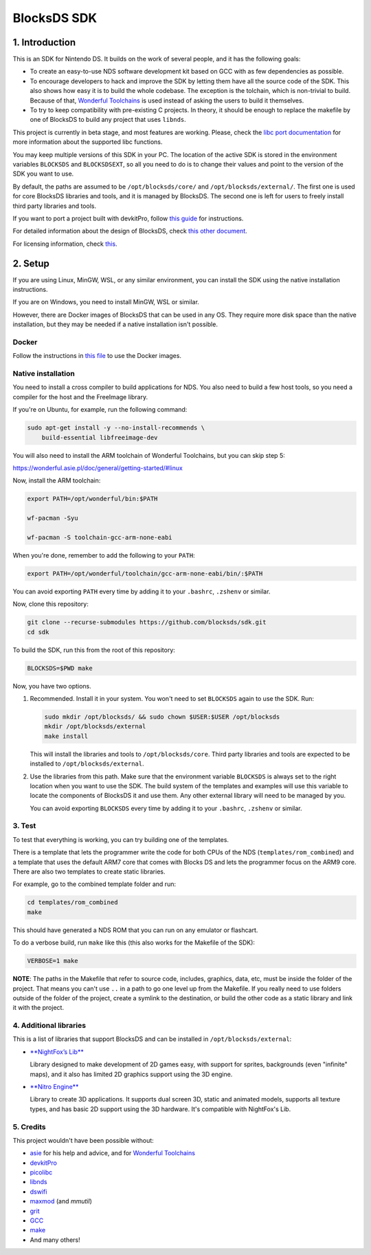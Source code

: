############
BlocksDS SDK
############

1. Introduction
***************

This is an SDK for Nintendo DS. It builds on the work of several people, and it
has the following goals:

- To create an easy-to-use NDS software development kit based on GCC with as few
  dependencies as possible.

- To encourage developers to hack and improve the SDK by letting them have all
  the source code of the SDK. This also shows how easy it is to build the whole
  codebase. The exception is the tolchain, which is non-trivial to build.
  Because of that, `Wonderful Toolchains <https://wonderful.asie.pl/>`_ is used
  instead of asking the users to build it themselves.

- To try to keep compatibility with pre-existing C projects. In theory, it
  should be enough to replace the makefile by one of BlocksDS to build any
  project that uses ``libnds``.

This project is currently in beta stage, and most features are working. Please,
check the `libc port documentation <docs/libc.rst>`_ for more information about
the supported libc functions.

You may keep multiple versions of this SDK in your PC. The location of the
active SDK is stored in the environment variables ``BLOCKSDS`` and
``BLOCKSDSEXT``, so all you need to do is to change their values and point to
the version of the SDK you want to use.

By default, the paths are assumed to be ``/opt/blocksds/core/`` and
``/opt/blocksds/external/``. The first one is used for core BlocksDS libraries
and tools, and it is managed by BlocksDS. The second one is left for users to
freely install third party libraries and tools.

If you want to port a project built with devkitPro, follow `this guide
<docs/porting-guide.rst>`_ for instructions.

For detailed information about the design of BlocksDS, check `this other document
<docs/design-guide.rst>`_.

For licensing information, check `this <docs/licenses.rst>`_.

2. Setup
********

If you are using Linux, MinGW, WSL, or any similar environment, you can install
the SDK using the native installation instructions.

If you are on Windows, you need to install MinGW, WSL or similar.

However, there are Docker images of BlocksDS that can be used in any OS. They
require more disk space than the native installation, but they may be needed if
a native installation isn't possible.

Docker
======

Follow the instructions in `this file <docker/readme.rst>`_ to use the Docker
images.

Native installation
===================

You need to install a cross compiler to build applications for NDS. You also
need to build a few host tools, so you need a compiler for the host and the
FreeImage library.

If you're on Ubuntu, for example, run the following command:

.. code:: bash

    sudo apt-get install -y --no-install-recommends \
        build-essential libfreeimage-dev

You will also need to install the ARM toolchain of Wonderful Toolchains, but you
can skip step 5:

https://wonderful.asie.pl/doc/general/getting-started/#linux

Now, install the ARM toolchain:

.. code:: bash

    export PATH=/opt/wonderful/bin:$PATH

    wf-pacman -Syu

    wf-pacman -S toolchain-gcc-arm-none-eabi

When you're done, remember to add the following to your ``PATH``:

.. code:: bash

    export PATH=/opt/wonderful/toolchain/gcc-arm-none-eabi/bin/:$PATH

You can avoid exporting ``PATH`` every time by adding it to your ``.bashrc``,
``.zshenv`` or similar.

Now, clone this repository:

.. code:: bash

    git clone --recurse-submodules https://github.com/blocksds/sdk.git
    cd sdk

To build the SDK, run this from the root of this repository:

.. code:: bash

    BLOCKSDS=$PWD make

Now, you have two options.

1. Recommended. Install it in your system. You won't need to set ``BLOCKSDS``
   again to use the SDK. Run:

   .. code:: bash

        sudo mkdir /opt/blocksds/ && sudo chown $USER:$USER /opt/blocksds
        mkdir /opt/blocksds/external
        make install

   This will install the libraries and tools to ``/opt/blocksds/core``. Third
   party libraries and tools are expected to be installed to
   ``/opt/blocksds/external``.

2. Use the libraries from this path. Make sure that the environment variable
   ``BLOCKSDS`` is always set to the right location when you want to use the
   SDK. The build system of the templates and examples will use this variable to
   locate the components of BlocksDS it and use them. Any other external library
   will need to be managed by you.

   You can avoid exporting ``BLOCKSDS`` every time by adding it to your
   ``.bashrc``, ``.zshenv`` or similar.

3. Test
=======

To test that everything is working, you can try building one of the templates.

There is a template that lets the programmer write the code for both CPUs of the
NDS (``templates/rom_combined``) and a template that uses the default ARM7 core
that comes with Blocks DS and lets the programmer focus on the ARM9 core. There
are also two templates to create static libraries.

For example, go to the combined template folder and run:

.. code:: bash

    cd templates/rom_combined
    make

This should have generated a NDS ROM that you can run on any emulator or
flashcart.

To do a verbose build, run ``make`` like this (this also works for the Makefile
of the SDK):

.. code:: bash

    VERBOSE=1 make

**NOTE**: The paths in the Makefile that refer to source code, includes,
graphics, data, etc, must be inside the folder of the project. That means you
can't use ``..`` in a path to go one level up from the Makefile. If you really
need to use folders outside of the folder of the project, create a symlink to
the destination, or build the other code as a static library and link it with
the project.

4. Additional libraries
=======================

This is a list of libraries that support BlocksDS and can be installed in
``/opt/blocksds/external``:

- `**NightFox’s Lib** <https://github.com/knightfox75/nds_nflib>`_

  Library designed to make development of 2D games easy, with support for
  sprites, backgrounds (even "infinite" maps), and it also has limited 2D
  graphics support using the 3D engine.

- `**Nitro Engine** <https://github.com/AntonioND/nitro-engine>`_

  Library to create 3D applications. It supports dual screen 3D, static and
  animated models, supports all texture types, and has basic 2D support using
  the 3D hardware. It's compatible with NightFox's Lib.

5. Credits
==========

This project wouldn't have been possible without:

- `asie <https://asie.pl>`_ for his help and advice, and for `Wonderful
  Toolchains <https://wonderful.asie.pl/>`_
- `devkitPro <https://devkitpro.org/>`_
- `picolibc <https://github.com/picolibc/picolibc>`_
- `libnds <https://github.com/devkitPro/libnds>`_
- `dswifi <http://akkit.org/dswifi/>`_
- `maxmod <https://maxmod.devkitpro.org/>`_ (and `mmutil`)
- `grit <https://www.coranac.com/projects/grit/>`_
- `GCC <https://gcc.gnu.org/>`_
- `make <https://www.gnu.org/software/make/>`_
- And many others!
